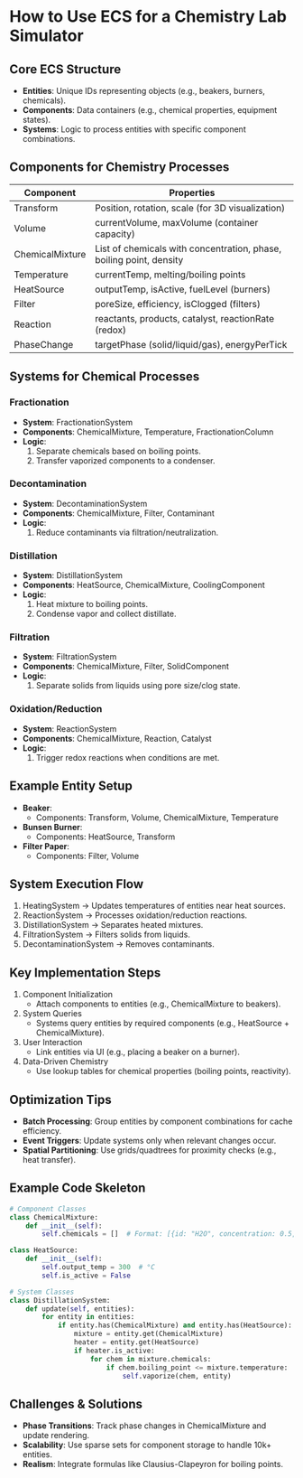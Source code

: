 * How to Use ECS for a Chemistry Lab Simulator

** Core ECS Structure
- *Entities*: Unique IDs representing objects (e.g., beakers, burners, chemicals).
- *Components*: Data containers (e.g., chemical properties, equipment states).
- *Systems*: Logic to process entities with specific component combinations.

** Components for Chemistry Processes
| Component       | Properties                                                          |
|-----------------+---------------------------------------------------------------------|
| Transform       | Position, rotation, scale (for 3D visualization)                    |
| Volume          | currentVolume, maxVolume (container capacity)                       |
| ChemicalMixture | List of chemicals with concentration, phase, boiling point, density |
| Temperature     | currentTemp, melting/boiling points                                 |
| HeatSource      | outputTemp, isActive, fuelLevel (burners)                           |
| Filter          | poreSize, efficiency, isClogged (filters)                           |
| Reaction        | reactants, products, catalyst, reactionRate (redox)                 |
| PhaseChange     | targetPhase (solid/liquid/gas), energyPerTick                       |

** Systems for Chemical Processes
*** Fractionation
- *System*: FractionationSystem
- *Components*: ChemicalMixture, Temperature, FractionationColumn
- *Logic*:
  1. Separate chemicals based on boiling points.
  2. Transfer vaporized components to a condenser.

*** Decontamination
- *System*: DecontaminationSystem
- *Components*: ChemicalMixture, Filter, Contaminant
- *Logic*:
  1. Reduce contaminants via filtration/neutralization.

*** Distillation
- *System*: DistillationSystem
- *Components*: HeatSource, ChemicalMixture, CoolingComponent
- *Logic*:
  1. Heat mixture to boiling points.
  2. Condense vapor and collect distillate.

*** Filtration
- *System*: FiltrationSystem
- *Components*: ChemicalMixture, Filter, SolidComponent
- *Logic*:
  1. Separate solids from liquids using pore size/clog state.

*** Oxidation/Reduction
- *System*: ReactionSystem
- *Components*: ChemicalMixture, Reaction, Catalyst
- *Logic*:
  1. Trigger redox reactions when conditions are met.

** Example Entity Setup
- *Beaker*:
  - Components: Transform, Volume, ChemicalMixture, Temperature
- *Bunsen Burner*:
  - Components: HeatSource, Transform
- *Filter Paper*:
  - Components: Filter, Volume

** System Execution Flow
1. HeatingSystem → Updates temperatures of entities near heat sources.
2. ReactionSystem → Processes oxidation/reduction reactions.
3. DistillationSystem → Separates heated mixtures.
4. FiltrationSystem → Filters solids from liquids.
5. DecontaminationSystem → Removes contaminants.

** Key Implementation Steps
1. Component Initialization
   - Attach components to entities (e.g., ChemicalMixture to beakers).
2. System Queries
   - Systems query entities by required components (e.g., HeatSource + ChemicalMixture).
3. User Interaction
   - Link entities via UI (e.g., placing a beaker on a burner).
4. Data-Driven Chemistry
   - Use lookup tables for chemical properties (boiling points, reactivity).

** Optimization Tips
- *Batch Processing*: Group entities by component combinations for cache efficiency.
- *Event Triggers*: Update systems only when relevant changes occur.
- *Spatial Partitioning*: Use grids/quadtrees for proximity checks (e.g., heat transfer).

** Example Code Skeleton
#+BEGIN_SRC python
# Component Classes
class ChemicalMixture:
    def __init__(self):
        self.chemicals = []  # Format: [{id: "H2O", concentration: 0.5, phase: "liquid"}]

class HeatSource:
    def __init__(self):
        self.output_temp = 300  # °C
        self.is_active = False

# System Classes
class DistillationSystem:
    def update(self, entities):
        for entity in entities:
            if entity.has(ChemicalMixture) and entity.has(HeatSource):
                mixture = entity.get(ChemicalMixture)
                heater = entity.get(HeatSource)
                if heater.is_active:
                    for chem in mixture.chemicals:
                        if chem.boiling_point <= mixture.temperature:
                            self.vaporize(chem, entity)
#+END_SRC

** Challenges & Solutions
- *Phase Transitions*: Track phase changes in ChemicalMixture and update rendering.
- *Scalability*: Use sparse sets for component storage to handle 10k+ entities.
- *Realism*: Integrate formulas like Clausius-Clapeyron for boiling points.
